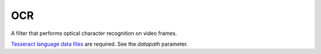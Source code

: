 OCR
===

A filter that performs optical character recognition on video frames.

`Tesseract language data files <https://github.com/tesseract-ocr/tessdata/releases>`_
are required. See the *datapath* parameter.

.. function:: Recognize(clip clip[, string datapath, string language="", string[] options])
   :module: ocr

   This function runs Tesseract on each video frame and adds the following
   properties:

      OCRString
         The OCR result as UTF-8 string.

      OCRConfidence
         Confidence value for each recognized word as an array of integers in
         range 0-100. The number of confidence values should correspond to the
         number of space-delimited words in ``OCRString``.

   Parameters:

      clip
         Clip to be processed. Must be grayscale with 8 bits per sample.

      datapath
         Path to a folder containing a “tessdata” folder, in which Tesseract’s
         data files must be found. Must have a trailing slash.

         In Windows, this parameter’s default value is the folder where the
         Ocr plugin DLL resides. In other operating systems, this parameter’s
         default value is empty, and Tesseract’s default data path will be used.

      language
         An ISO 639-3 language string. Uses Tesseract’s default language
         if unset (usually ``eng``). The language may be a string of the form
         ``[~]<lang>[+[~]<lang>]*``, indicating that multiple languages are to
         be loaded. E.g. ``hin+eng`` will load Hindi and English. Languages
         may specify internally that they want to be loaded with one or more
         other languages, so the ``~`` sign is available to override that.
         E.g. if ``hin`` were set to load ``eng`` by default, then ``hin+~eng``
         would force loading only ``hin``. The number of loaded languages is
         limited only by memory, with the caveat that loading additional
         languages will impact both speed and accuracy, as there is more work
         to do to decide on the applicable language, and there is more chance
         of hallucinating incorrect words.

      options
         Options to be passed to Tesseract, as a list of (key, value) pairs.
         Available options are documented in ``tesseractclass.h`` of Tesseract’s
         source code.

         .. warning::
             Tesseract is not completely thread-safe. Changing any of the
             options starting with ``classify`` or ``textord`` will change them
             for all instances of this filter.

    Example::

        ret = core.ocr.Recognize(src, language="eng", options=["tessedit_char_whitelist", "0123456789abcdefghijklmnopqrstuvwxyzABCDEFGHIJKLMNOPQRSTUVWXYZ.:;,-!?\"'"])

    .. note::
        This only really works on frames that contain nothing but text, so make
        sure to filter the input appropriately if this is not the case.

